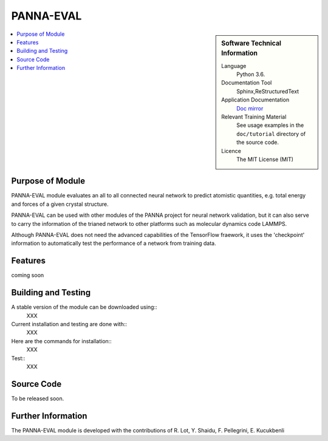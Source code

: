 ###########
PANNA-EVAL
###########

.. sidebar:: Software Technical Information

 Language
   Python 3.6.

 Documentation Tool
   Sphinx,ReStructuredText

 Application Documentation
   `Doc mirror <https://gitlab.com/PANNAdevs/panna/tree/master/doc>`_

 Relevant Training Material
   See usage examples in the ``doc/tutorial`` directory of the source code.

 Licence
    The MIT License (MIT)

.. contents:: :local:


Purpose of Module
___________________

PANNA-EVAL module evaluates an all to all connected neural network  
to predict atomistic quantities, e.g. total energy and forces of a given crystal structure. 

PANNA-EVAL can be used with other modules of the PANNA project for neural network validation, 
but it can also serve to carry the information of the trianed network to other platforms such as
molecular dynamics code LAMMPS. 

Although PANNA-EVAL does not need the advanced capabilities of the TensorFlow fraework, 
it uses the 'checkpoint' information to automatically test the performance of a network from training data. 

Features
__________

coming soon

Building and Testing
______________________________

A stable version of the module can be downloaded using:: 
 XXX
Current installation and testing are done with::
 XXX

Here are the commands for installation::
 XXX

Test::
 XXX

Source Code
___________

To be released soon. 

Further Information
______________________

The PANNA-EVAL  module is developed with the contributions of R. Lot, Y. Shaidu, F. Pellegrini, E. Kucukbenli
